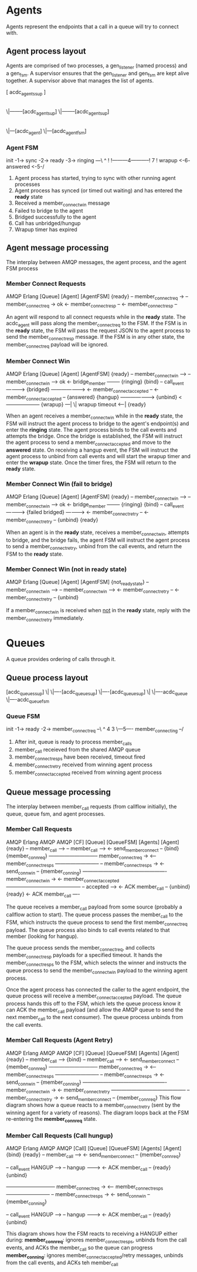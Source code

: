 * Agents

Agents represent the endpoints that a call in a queue will try to connect with.

** Agent process layout

Agents are comprised of two processes, a gen_listener (named process) and a gen_fsm. A supervisor ensures that the gen_listener and gen_fsm are kept alive together. A supervisor above that manages the list of agents.

 [ acdc_agents_sup ]
         |
        \|--------[acdc_agent_sup]
        \|--------[acdc_agent_sup]
                         |
                        \|---[acdc_agent]
                        \|---[acdc_agent_fsm]

*** Agent FSM

init -1-> sync -2-> ready -3-> ringing ---\
                     ^                     !
                     !---------4-----------!
                     7                     !
                  wrapup <-6- answered <-5-/

1. Agent process has started, trying to sync with other running agent processes
2. Agent process has synced (or timed out waiting) and has entered the *ready* state
3. Received a member_connect_win message
4. Failed to bridge to the agent
5. Bridged successfully to the agent
6. Call has unbridged/hungup
7. Wrapup timer has expired

** Agent message processing

The interplay between AMQP messages, the agent process, and the agent FSM process

*** Member Connect Requests

              AMQP                      Erlang
[Queue]                    [Agent]                     [AgentFSM]
                                                        {ready}
    -- member_connect_req  ->
                                -- member_connect_req  -> ok
                                <- member_connect_resp --
    <- member_connect_resp --

An agent will respond to all connect requests while in the *ready* state. The acdc_agent will pass along the member_connect_req to the FSM. If the FSM is in the *ready* state, the FSM will pass the request JSON to the agent process to send the member_connect_resp message. If the FSM is in any other state, the member_connect_req payload will be ignored.

*** Member Connect Win

              AMQP                      Erlang
[Queue]                    [Agent]                     [AgentFSM]
                                                        {ready}
    -- member_connect_win -->
                                -- member_connect_win --> ok
                                <- bridge_member --------
                                                        {ringing}
                           {bind}
                                -- call_event ---------->
                           {bridged} ------------------->
                            <- member_connect_accepted --
  <- member_connect_accepted --
                                                        {answered}
                           {hangup} -------------------->
                           {unbind} <--------------------
                                                        {wrapup}
                                                                ---|
                                                                  \| wrapup timeout
                                                                <--|
                                                        {ready}

When an agent receives a member_connect_win while in the *ready* state, the FSM will instruct the agent process to bridge to the agent's endpoint(s) and enter the *ringing* state. The agent process binds to the call events and attempts the bridge. Once the bridge is established, the FSM will instruct the agent process to send a member_connect_accepted and move to the *answered* state. On receiving a hangup event, the FSM will instruct the agent process to unbind from call events and will start the wrapup timer and enter the *wrapup* state. Once the timer fires, the FSM will return to the *ready* state.

*** Member Connect Win (fail to bridge)

              AMQP                      Erlang
[Queue]                    [Agent]                     [AgentFSM]
                                                        {ready}
    -- member_connect_win -->
                                -- member_connect_win --> ok
                                <- bridge_member --------
                                                        {ringing}
                           {bind}
                                -- call_event ---------->
                           {failed bridged} ------------>
                                <- member_connect_retry --
  <- member_connect_retry --
                           {unbind}
                                                        {ready}

When an agent is in the *ready* state, receives a member_connect_win, attempts to bridge, and the bridge fails, the agent FSM will instruct the agent process to send a member_connect_retry, unbind from the call events, and return the FSM to the *ready* state.

*** Member Connect Win (not in *ready* state)

              AMQP                      Erlang
[Queue]                    [Agent]                     [AgentFSM]
                                                        {not_ready_state}
    -- member_connect_win -->
                                -- member_connect_win -->
                                <- member_connect_retry --
  <- member_connect_retry --
                           {unbind}

If a member_connect_win is received when _not_ in the *ready* state, reply with the member_connect_retry immediately.


* Queues

A queue provides ordering of calls through it.

** Queue process layout

 [acdc_queues_sup]
         \|
         \|----[acdc_queue_sup]
         \|----[acdc_queue_sup]
                      \|
                      \|----acdc_queue
                      \|----acdc_queue_fsm

*** Queue FSM

 init -1-> ready -2-> member_connect_req --\
             ^                  4          3
             \---5---- member_connecting --/

1. After init, queue is ready to process member_calls
2. member_call receieved from the shared AMQP queue
3. member_connect_resps have been received, timeout fired
4. member_connect_retry received from winning agent process
5. member_connect_accepted received from winning agent process


** Queue message processing

The interplay between member_call requests (from callflow initially), the queue, queue fsm, and agent processes.

*** Member Call Requests

            AMQP               Erlang                      AMQP                    AMQP
[CF]                 [Queue]             [QueueFSM]                  [Agents]                [Agent]
                                          {ready}
  -- member_call ----->
                         -- member_call -->
                       <- send_member_connect --
                     {bind}
                                       {member_conn_req}
                       ----------------------------- member_connect_req ->
                       <-- member_connect_resps --------------------------
                       -- member_connect_resps ->
                       <- send_conn_win --
                                       {member_conning}
                         ------------------------------------------------- member_connect_win ->
                         <- member_connect_accepted --------------------------------------------
                         -- accepted ---->
                         <- ACK member_call --
                     {unbind}
                                          {ready}
  <- ACK member_call ----

The queue receives a member_call payload from some source (probably a callflow action to start). The queue process passes the member_call to the FSM, which instructs the queue process to send the first member_connect_req payload. The queue process also binds to call events related to that member (looking for hangup).

The queue process sends the member_connect_req, and collects member_connect_resp payloads for a specified timeout. It hands the member_connect_resps to the FSM, which selects the winner and instructs the queue process to send the member_connect_win payload to the winning agent process.

Once the agent process has connected the caller to the agent endpoint, the queue process will receive a member_connect_accepted payload. The queue process hands this off to the FSM, which lets the queue process know it can ACK the member_call payload (and allow the AMQP queue to send the next member_call to the next consumer). The queue process unbinds from the call events.

*** Member Call Requests (Agent Retry)

            AMQP               Erlang                      AMQP                    AMQP
[CF]                 [Queue]             [QueueFSM]                  [Agents]                [Agent]
                                          {ready}
  -- member_call ----->
                     {bind}
                         -- member_call -->
                       <- send_member_connect --
                                       {member_conn_req}
                       ----------------------------- member_connect_req ->
                       <-- member_connect_resps --------------------------
                       -- member_connect_resps ->
                       <- send_conn_win --
                                       {member_conning}
                         ------------------------------------------------- member_connect_win ->
                         <- member_connect_retry --------------------------------------------
                       -- member_connect_retry ->
                       <- send_member_connect --
                                       {member_conn_req}
This flow diagram shows how a queue reacts to a member_connect_retry (sent by the winning agent for a variety of reasons). The diagram loops back at the FSM re-entering the *member_conn_req* state.

*** Member Call Requests (Call hungup)

            AMQP               Erlang                      AMQP                    AMQP
[Call]              [Queue]             [QueueFSM]                  [Agents]                [Agent]
                     {bind}
                                          {ready}
                         -- member_call -->
                       <- send_member_connect --
                                       {member_conn_req}

-- call_event HANGUP -->
                       -- hangup --------->
                       <- ACK member_call --
                                         {ready}
                    {unbind}

                       ----------------------------- member_connect_req ->
                       <-- member_connect_resps --------------------------
                       -- member_connect_resps ->
                       <- send_conn_win --
                                       {member_conning}

-- call_event HANGUP -->
                       -- hangup --------->
                       <- ACK member_call --
                                         {ready}
                    {unbind}

This diagram shows how the FSM reacts to receiving a HANGUP either during:
 *member_conn_req*: ignores member_connect_resps, unbinds from the call events, and ACKs the member_call so the queue can progress
 *member_conning*: ignores member_connect_accepted/retry messages, unbinds from the call events, and ACKs teh member_call
